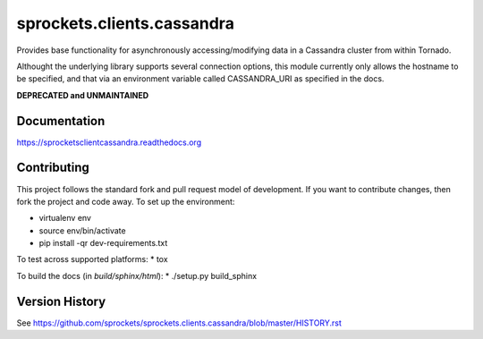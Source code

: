 sprockets.clients.cassandra
===========================
Provides base functionality for asynchronously accessing/modifying
data in a Cassandra cluster from within Tornado.

Althought the underlying library supports several connection options,
this module currently only allows the hostname to be specified, and 
that via an environment variable called CASSANDRA_URI as specified
in the docs.

**DEPRECATED and UNMAINTAINED**

|Version| |Downloads| |Status| |Coverage|

Documentation
-------------
https://sprocketsclientcassandra.readthedocs.org

Contributing
------------
This project follows the standard fork and pull request model of development.
If you want to contribute changes, then fork the project and code
away. To set up the environment:

* virtualenv env
* source env/bin/activate
* pip install -qr dev-requirements.txt

To test across supported platforms:
* tox

To build the docs (in *build/sphinx/html*):
* ./setup.py build_sphinx

Version History
---------------
See https://github.com/sprockets/sprockets.clients.cassandra/blob/master/HISTORY.rst

.. |Version| image:: https://badge.fury.io/py/sprockets.clients.cassandra.svg?
   :target: https://badge.fury.io/py/sprockets.clients.cassandra

.. |Status| image:: https://travis-ci.org/sprockets/sprockets.clients.cassandra.svg?branch=master
   :target: https://travis-ci.org/sprockets/sprockets.clients.cassandra

.. |Coverage| image:: https://codecov.io/github/sprockets/sprockets.clients.cassandra/coverage.svg?branch=master
   :target: https://codecov.io/github/sprockets/sprockets.clients.cassandra?branch=master

.. |Downloads| image:: https://pypip.in/d/sprockets.clients.cassandra/badge.svg
   :target: https://pypi.python.org/pypi/sprockets.clients.cassandra
